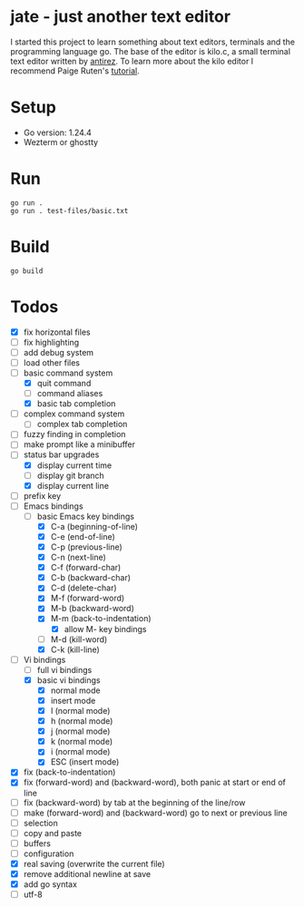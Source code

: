 * jate - just another text editor
I started this project to learn something about text editors, terminals and the programming language go. The
base of the editor is kilo.c, a small terminal text editor written by [[https://antirez.com/news/108][antirez]]. To learn more about
the kilo editor I recommend Paige Ruten's [[https://viewsourcecode.org/snaptoken/kilo/][tutorial]].

* Setup
- Go version: 1.24.4
- Wezterm or ghostty

* Run
#+begin_src shell
  go run .
  go run . test-files/basic.txt
#+end_src

* Build
#+begin_src shell
  go build
#+end_src

* Todos
- [X] fix horizontal files
- [ ] fix highlighting
- [ ] add debug system
- [ ] load other files
- [-] basic command system
  - [X] quit command
  - [ ] command aliases
  - [X] basic tab completion
- [ ] complex command system
  - [ ] complex tab completion
- [ ] fuzzy finding in completion
- [ ] make prompt like a minibuffer
- [-] status bar upgrades
  - [X] display current time
  - [ ] display git branch
  - [X] display current line
- [ ] prefix key
- [-] Emacs bindings
  - [-] basic Emacs key bindings
    - [X] C-a (beginning-of-line)
    - [X] C-e (end-of-line)
    - [X] C-p (previous-line)
    - [X] C-n (next-line)
    - [X] C-f (forward-char)
    - [X] C-b (backward-char)
    - [X] C-d (delete-char)
    - [X] M-f (forward-word)
    - [X] M-b (backward-word)
    - [X] M-m (back-to-indentation)
      - [X] allow M- key bindings
    - [ ] M-d (kill-word)
    - [X] C-k (kill-line)
- [-] Vi bindings
  - [ ] full vi bindings
  - [X] basic vi bindings
    - [X] normal mode
    - [X] insert mode
    - [X] l (normal mode)
    - [X] h (normal mode)
    - [X] j (normal mode)
    - [X] k (normal mode)
    - [X] i (normal mode)
    - [X] ESC (insert mode)
- [X] fix (back-to-indentation)
- [X] fix (forward-word) and (backward-word), both panic at start or end of line
- [ ] fix (backward-word) by tab at the beginning of the line/row
- [ ] make (forward-word) and (backward-word) go to next or previous line
- [ ] selection
- [ ] copy and paste
- [ ] buffers
- [ ] configuration
- [X] real saving (overwrite the current file)
- [X] remove additional newline at save
- [X] add go syntax
- [ ] utf-8
